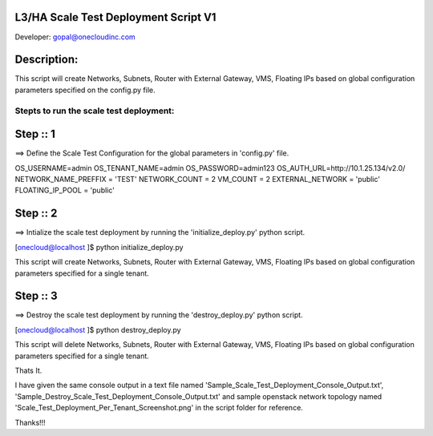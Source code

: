 L3/HA Scale Test Deployment Script V1
-------------------------------------
Developer: gopal@onecloudinc.com

Description:
------------
This script will create Networks, Subnets, Router with External Gateway, VMS, Floating IPs based on global configuration parameters specified on the config.py file.


Stepts to run the scale test deployment:
========================================

Step :: 1
---------

==> Define the Scale Test Configuration for the global parameters in 'config.py' file.

OS_USERNAME=admin
OS_TENANT_NAME=admin
OS_PASSWORD=admin123
OS_AUTH_URL=http://10.1.25.134/v2.0/
NETWORK_NAME_PREFFIX = 'TEST'
NETWORK_COUNT = 2
VM_COUNT = 2
EXTERNAL_NETWORK = 'public'
FLOATING_IP_POOL = 'public'


Step :: 2
---------

==> Intialize the scale test deployment by running the 'initialize_deploy.py' python script.

[onecloud@localhost ]$ python initialize_deploy.py

This script will create Networks, Subnets, Router with External Gateway, VMS, Floating IPs based on global configuration parameters specified for a single tenant.

.. image:: https://raw.githubusercontent.com/gopal1cloud/L3_ASR_scale_test/l3_asr_develop/Scale_Test_Deployment_Per_Tenant_Screenshot.png
   :alt: Scale Test Topology

Step :: 3
---------

==> Destroy the scale test deployment by running the 'destroy_deploy.py' python script.

[onecloud@localhost ]$ python destroy_deploy.py

This script will delete Networks, Subnets, Router with External Gateway, VMS, Floating IPs based on global configuration parameters specified for a single tenant.

Thats It.


I have given the same console output in a text file named 'Sample_Scale_Test_Deployment_Console_Output.txt', 'Sample_Destroy_Scale_Test_Deployment_Console_Output.txt' and
sample openstack network topology named 'Scale_Test_Deployment_Per_Tenant_Screenshot.png' in the script folder for reference.

Thanks!!!
